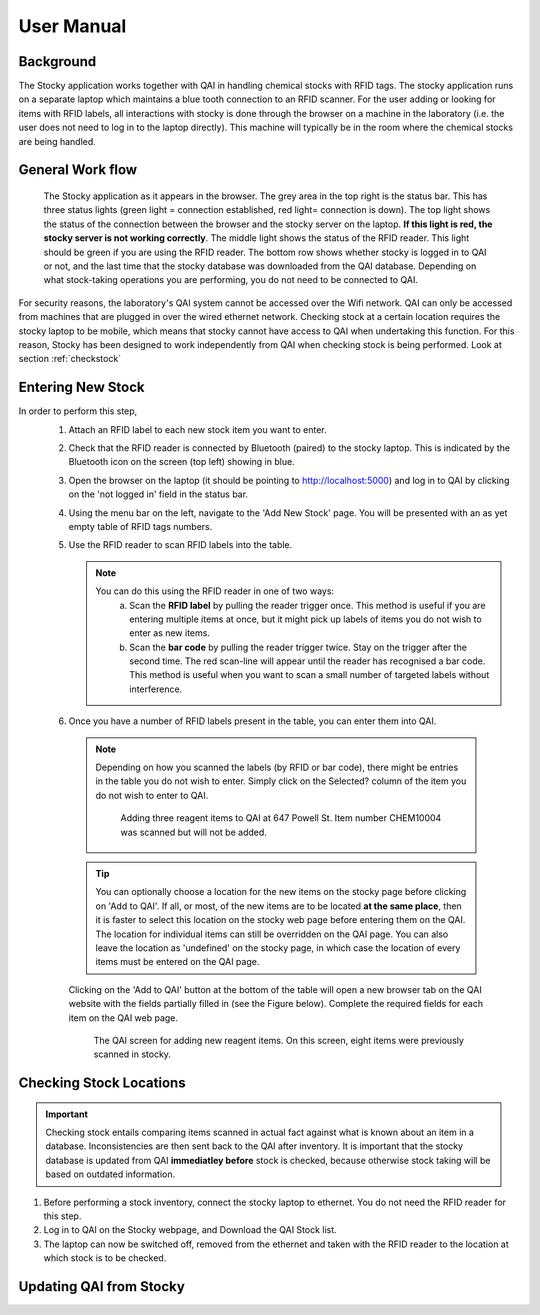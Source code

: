 User Manual
***********

Background
==========
The Stocky application works together with QAI in handling chemical stocks with RFID tags.
The stocky application runs on a separate laptop which maintains a blue tooth connection
to an RFID scanner. For the user adding or looking for items with RFID labels, all
interactions with stocky is done through the browser on a machine in the laboratory (i.e. the user does not need to log in to the laptop directly). This machine will typically be in the room
where the chemical stocks are being handled.


General Work flow
=================

.. figure:: stocky-screenshot01.png
	    :scale: 80 %

	    The Stocky application as it appears in the browser. The grey area in the top right
	    is the status bar. This has three status lights (green light = connection established, red light= connection is down). The top light shows the status of the connection between the browser and the stocky server on the laptop. **If this light is red, the stocky server is not working correctly**. The middle light shows the status of the RFID reader. This light should be green if you are using the RFID reader.
	    The bottom row shows whether stocky is logged in to QAI or not,
	    and the last time that the stocky database was downloaded from the QAI database.
	    Depending on what stock-taking operations you are performing, you do not need to
	    be connected to QAI.

.. uml::
   
   @startuml
   actor user
   database Stocky
   database QAI

   user   -> QAI : Enter New Stock (online)
   Stocky  <- QAI : Download database
   user  --> Stocky : Perform Stock Check (offline)
   Stocky -> QAI : Upload changes
   user  --> Stocky : Search for Stock Item (offline)
   @enduml

For security reasons, the laboratory's QAI system cannot be accessed over the Wifi network.
QAI can only be accessed from machines that are plugged in over the wired ethernet network.
Checking stock at a certain location requires the stocky laptop to be mobile, which means
that stocky cannot have access to QAI when undertaking this function.
For this reason, Stocky has been designed to work independently from QAI when
checking stock is being performed.
Look at section :ref:`checkstock`
   
Entering New Stock
==================
In order to perform this step,
 1. Attach an RFID label to each new stock item you want to enter.

 2. Check that the RFID reader is connected by Bluetooth (paired) to the stocky laptop. This
    is indicated by the Bluetooth icon on the screen (top left) showing in blue.

 3. Open the browser on the laptop (it should be pointing to http://localhost:5000) and
    log in to QAI by clicking on the 'not logged in' field in the status bar.
    
 4. Using the menu bar on the left, navigate to
    the 'Add New Stock' page. You will be presented with
    an as yet empty table of RFID tags numbers.
 5. Use the RFID reader to scan RFID labels into the table.
    
    .. note::
       You can do this using the RFID reader in one of two ways:
          a. Scan the **RFID label** by pulling the reader trigger once.
	     This method is useful if you are entering multiple items at once, but it
	     might pick up labels of items you do not wish to enter as new items.
	  b. Scan the **bar code** by pulling the reader trigger twice. Stay on the trigger
	     after the second time. The red scan-line will appear until the reader has
	     recognised a bar code.
	     This method is useful when you want to scan a small number of targeted labels
	     without interference.
 6. Once you have a number of RFID labels present in the table, you can enter them into QAI.
   
   .. note::
      Depending on how you scanned the labels (by RFID or bar code), there might be entries
      in the table you do not wish to enter. Simply click on the Selected? column
      of the item you do not wish to enter to QAI.

      .. figure:: stocky-screenshot-addstock01.png
	:scale: 65 %

	Adding three reagent items to QAI at 647 Powell St. Item number CHEM10004 was scanned
	but will not be added.

   .. tip::
      You can optionally choose a location for the new items on the stocky page before clicking
      on 'Add to QAI'.
      If all, or most, of the new items are to be located **at the same place**, then it is faster
      to select this location on the stocky web page before entering them on the QAI.
      The location for individual items can still be overridden on the QAI page.
      You can also leave the location as 'undefined' on the stocky page, in which case the
      location of every items must be entered on the QAI page.

   Clicking on the 'Add to QAI' button at the bottom of the table will open a new
   browser tab on the QAI website with the fields partially filled in
   (see the Figure below). Complete the required fields for each item on the QAI web page.

   .. _qaipic:
   .. figure:: stocky-screenshot-addstockQAI01.png
	      :scale: 50%
		
	      The QAI screen for adding new reagent items. On this screen, eight items were
	      previously scanned in stocky.

.. _checkstock:

Checking Stock Locations
========================

.. important::
   Checking stock entails comparing items scanned in actual fact against what is known about
   an item in a database. Inconsistencies are then sent back to the QAI after inventory.
   It is important that the stocky database is updated from QAI **immediatley before** stock
   is checked, because otherwise stock taking will be based
   on outdated information.

1. Before performing a stock inventory, connect the stocky laptop to ethernet.
   You do not need the RFID reader for this step.
2. Log in to QAI on the Stocky webpage, and Download the QAI Stock list.

3. The laptop can now be switched off, removed from the ethernet and taken with the RFID
   reader to the location at which stock is to be checked.

Updating QAI from Stocky
========================

